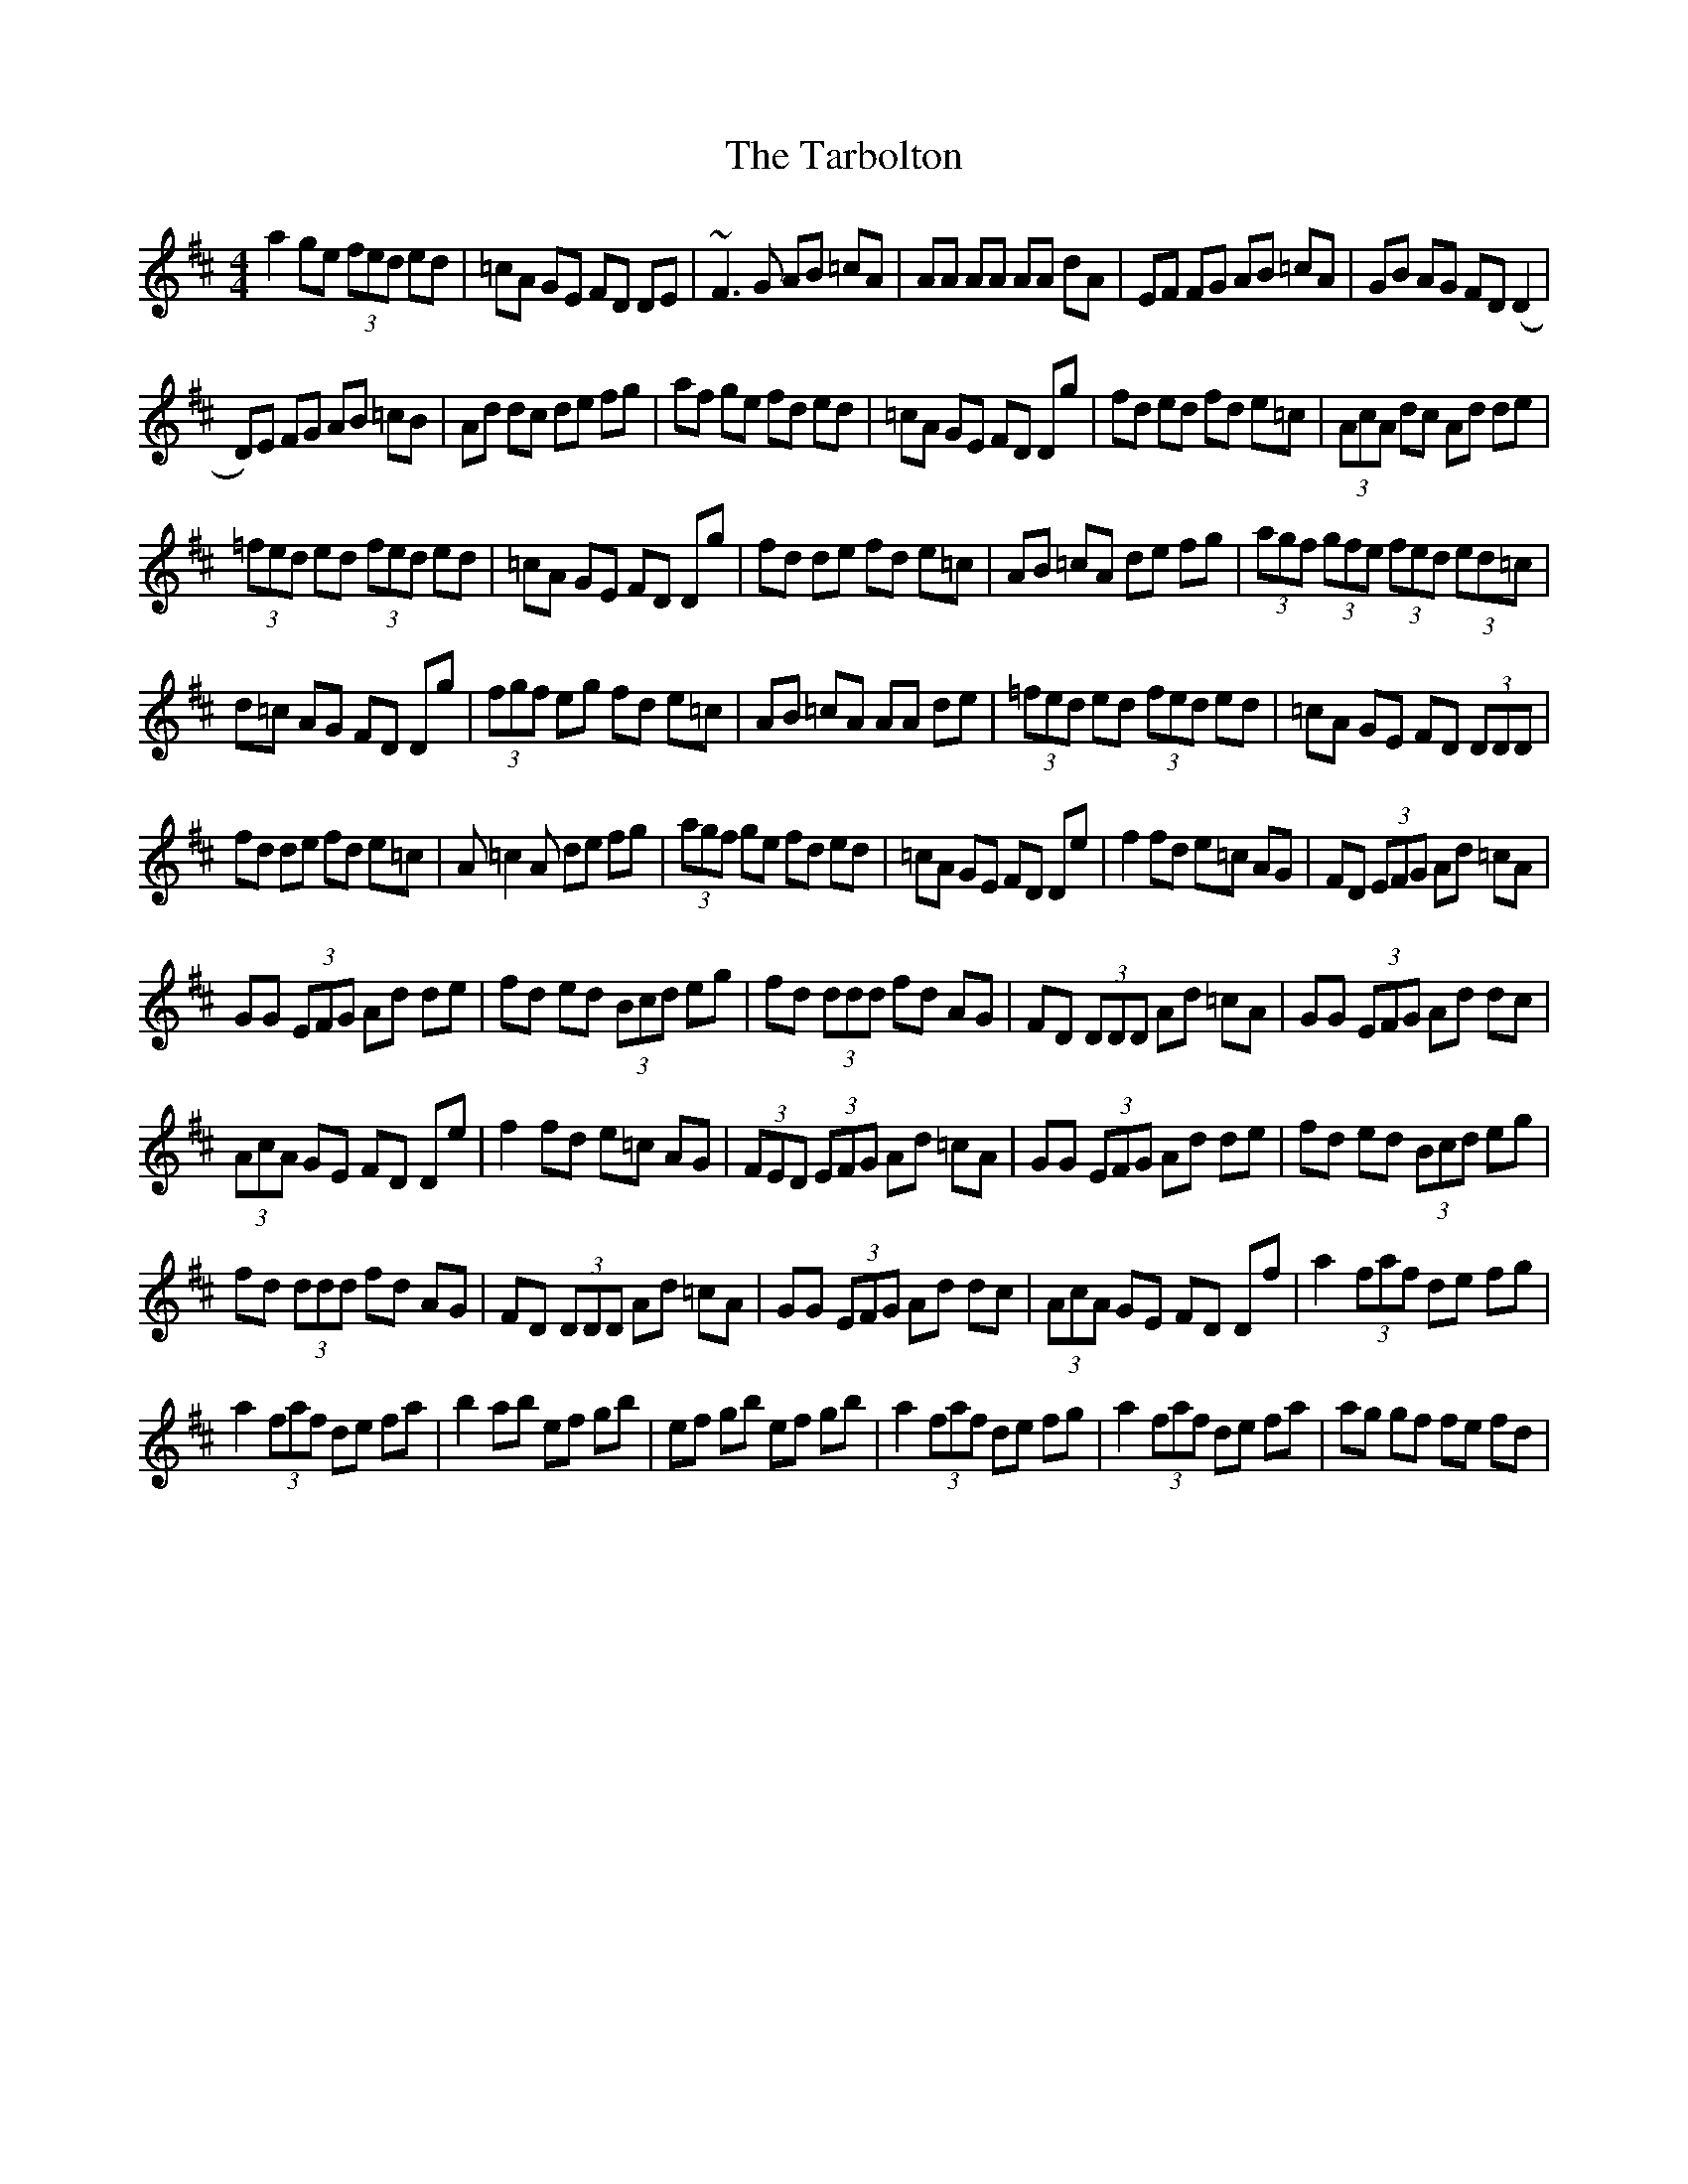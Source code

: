 X: 3
T: Tarbolton, The
Z: Manu Novo
S: https://thesession.org/tunes/560#setting13534
R: reel
M: 4/4
L: 1/8
K: Dmaj
a2 ge (3fed ed | =cA GE FD DE | ~F3G AB =cA | AA AA AA dA | EF FG AB =cA | GB AG FD (D2 |  D)E FG AB =cB | Ad dc de fg | af ge fd ed | =cA GE FD Dg | fd ed fd e=c | (3AcA dc Ad de |  (3=fed ed (3fed ed | =cA GE FD Dg | fd de fd e=c | AB =cA de fg | (3agf (3gfe (3fed (3ed=c |  d=c AG FD Dg | (3fgf eg fd e=c | AB =cA AA de | (3=fed ed (3fed ed | =cA GE FD (3DDD |  fd de fd e=c | A=c2A de fg | (3agf ge fd ed | =cA GE FD De | f2 fd e=c AG | FD (3EFG Ad =cA |  GG (3EFG Ad de | fd ed (3Bcd eg | fd (3ddd fd AG | FD (3DDD Ad =cA | GG (3EFG Ad dc |  (3AcA GE FD De | f2 fd e=c AG | (3FED (3EFG Ad =cA | GG (3EFG Ad de | fd ed (3Bcd eg |  fd (3ddd fd AG | FD (3DDD Ad =cA | GG (3EFG Ad dc | (3AcA GE FD Df | a2 (3faf de fg |  a2 (3faf de fa | b2 ab ef gb | ef gb ef gb | a2 (3faf de fg | a2 (3faf de fa | ag gf fe fd |
